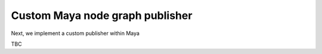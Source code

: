 ..
    :copyright: Copyright (c) 2022 ftrack

.. _tutorial/publish:

********************************
Custom Maya node graph publisher
********************************

Next, we implement a custom publisher within Maya

TBC


